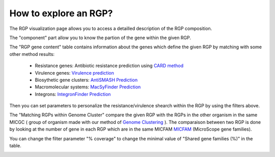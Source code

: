 ##########
How to explore an RGP?
##########

The RGP visualization page allows you to access a detailled description of the RGP composition.

The "component" part allow you to know the partion of the gene within the given RGP.

The "RGP gene content" table contains information about the genes which define the given RGP by matching with some other method results:

 - Resistance genes: Antibiotic resistance prediction using `CARD method <https://microscope.readthedocs.io/en/latest/content/compgenomics/card.html>`_
 - Virulence genes: `Virulence prediction <https://microscope.readthedocs.io/en/latest/content/compgenomics/virulence.html>`_
 - Biosythetic gene clusters: `AntiSMASH Prediction <https://microscope.readthedocs.io/en/latest/content/metabolism/antismash.html>`_
 - Macromolecular systems: `MacSyFinder Prediction <https://microscope.readthedocs.io/en/latest/content/compgenomics/macsyfinder.html>`_
 - Integrons: `IntegronFinder Prediction <https://microscope.readthedocs.io/en/latest/content/compgenomics/integron.html>`_

Then you can set parameters to personalize the resistance/virulence shearch within the RGP by using the filters above.
 
.. image:: img/RGPexplorer1.PNG

The "Matching RGPs within Genome Cluster" compare the given RGP with the RGPs in the other organism in the same MICGC ( group of organism made with our method of  `Genome Clustering <https://microscope.readthedocs.io/en/latest/content/compgenomics/genoclust.html>`_ ). 
The comparaison between two RGP is done by looking at the number of gene in each RGP which are in the same MICFAM  `MICFAM <https://microscope.readthedocs.io/en/latest/content/compgenomics/pancoreTool.html#how-the-analysis-is-computed>`_ (MicroScope gene families). 

You can change the filter parameter "% coverage" to change the minimal value of "Shared gene families (%)" in the table.

.. image:: img/RGPexplorer2.PNG
